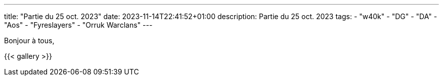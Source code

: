 ---
title: "Partie du 25 oct. 2023"
date: 2023-11-14T22:41:52+01:00
description: Partie du 25 oct. 2023
tags:
    - "w40k"
    - "DG"
    - "DA"
    - "Aos"
    - "Fyreslayers"
    - "Orruk Warclans"
---

Bonjour à tous,


{{< gallery >}}
